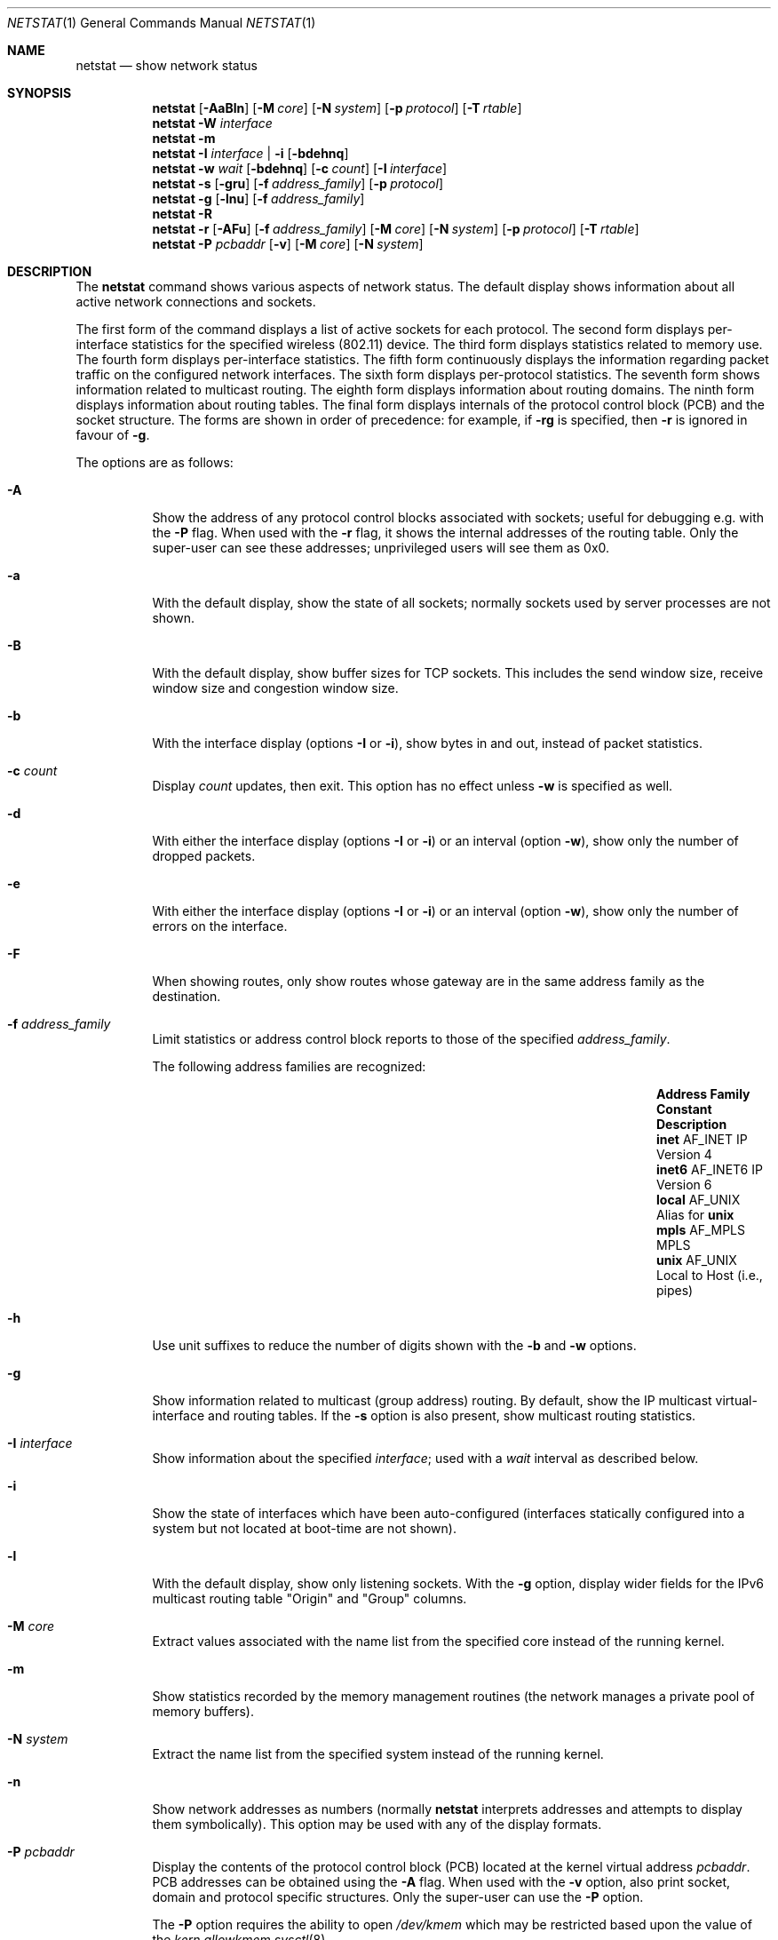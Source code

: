 .\"	$OpenBSD: netstat.1,v 1.94 2022/06/19 13:59:22 claudio Exp $
.\"	$NetBSD: netstat.1,v 1.11 1995/10/03 21:42:43 thorpej Exp $
.\"
.\" Copyright (c) 1983, 1990, 1992, 1993
.\"	The Regents of the University of California.  All rights reserved.
.\"
.\" Redistribution and use in source and binary forms, with or without
.\" modification, are permitted provided that the following conditions
.\" are met:
.\" 1. Redistributions of source code must retain the above copyright
.\"    notice, this list of conditions and the following disclaimer.
.\" 2. Redistributions in binary form must reproduce the above copyright
.\"    notice, this list of conditions and the following disclaimer in the
.\"    documentation and/or other materials provided with the distribution.
.\" 3. Neither the name of the University nor the names of its contributors
.\"    may be used to endorse or promote products derived from this software
.\"    without specific prior written permission.
.\"
.\" THIS SOFTWARE IS PROVIDED BY THE REGENTS AND CONTRIBUTORS ``AS IS'' AND
.\" ANY EXPRESS OR IMPLIED WARRANTIES, INCLUDING, BUT NOT LIMITED TO, THE
.\" IMPLIED WARRANTIES OF MERCHANTABILITY AND FITNESS FOR A PARTICULAR PURPOSE
.\" ARE DISCLAIMED.  IN NO EVENT SHALL THE REGENTS OR CONTRIBUTORS BE LIABLE
.\" FOR ANY DIRECT, INDIRECT, INCIDENTAL, SPECIAL, EXEMPLARY, OR CONSEQUENTIAL
.\" DAMAGES (INCLUDING, BUT NOT LIMITED TO, PROCUREMENT OF SUBSTITUTE GOODS
.\" OR SERVICES; LOSS OF USE, DATA, OR PROFITS; OR BUSINESS INTERRUPTION)
.\" HOWEVER CAUSED AND ON ANY THEORY OF LIABILITY, WHETHER IN CONTRACT, STRICT
.\" LIABILITY, OR TORT (INCLUDING NEGLIGENCE OR OTHERWISE) ARISING IN ANY WAY
.\" OUT OF THE USE OF THIS SOFTWARE, EVEN IF ADVISED OF THE POSSIBILITY OF
.\" SUCH DAMAGE.
.\"
.\"	from: @(#)netstat.1	8.8 (Berkeley) 4/18/94
.\"
.Dd $Mdocdate: June 19 2022 $
.Dt NETSTAT 1
.Os
.Sh NAME
.Nm netstat
.Nd show network status
.Sh SYNOPSIS
.Nm
.Op Fl AaBln
.Op Fl M Ar core
.Op Fl N Ar system
.Op Fl p Ar protocol
.Op Fl T Ar rtable
.Nm
.Fl W Ar interface
.Nm
.Fl m
.Nm
.Fl I Ar interface | Fl i
.Op Fl bdehnq
.Nm
.Fl w Ar wait
.Op Fl bdehnq
.Op Fl c Ar count
.Op Fl I Ar interface
.Nm
.Fl s
.Op Fl gru
.Op Fl f Ar address_family
.Op Fl p Ar protocol
.Nm
.Fl g
.Op Fl lnu
.Op Fl f Ar address_family
.Nm
.Fl R
.Nm
.Fl r
.Op Fl AFu
.Op Fl f Ar address_family
.Op Fl M Ar core
.Op Fl N Ar system
.Op Fl p Ar protocol
.Op Fl T Ar rtable
.Nm
.Fl P Ar pcbaddr
.Op Fl v
.Op Fl M Ar core
.Op Fl N Ar system
.Sh DESCRIPTION
The
.Nm
command shows various aspects of network status.
The default display shows information about
all active network connections and sockets.
.Pp
The first form of the command displays a list of active sockets for
each protocol.
The second form displays per-interface statistics for
the specified wireless (802.11) device.
The third form displays statistics related to memory use.
The fourth form displays per-interface statistics.
The fifth form continuously displays the information regarding packet
traffic on the configured network interfaces.
The sixth form displays per-protocol statistics.
The seventh form shows information related to multicast routing.
The eighth form displays information about routing domains.
The ninth form displays information about routing tables.
The final form displays internals of the protocol control block (PCB)
and the socket structure.
The forms are shown in order of precedence:
for example, if
.Fl rg
is specified,
then
.Fl r
is ignored in favour of
.Fl g .
.Pp
The options are as follows:
.Bl -tag -width Ds
.It Fl A
Show the address of any protocol control blocks associated with sockets;
useful for debugging e.g. with the
.Fl P
flag.
When used with the
.Fl r
flag, it shows the internal addresses of the routing table.
Only the super-user can see these addresses;
unprivileged users will see them as 0x0.
.It Fl a
With the default display,
show the state of all sockets; normally sockets used by
server processes are not shown.
.It Fl B
With the default display,
show buffer sizes for TCP sockets.
This includes the send window size, receive window size and congestion
window size.
.It Fl b
With the interface display (options
.Fl I
or
.Fl i ) ,
show bytes in and out, instead of packet statistics.
.It Fl c Ar count
Display
.Ar count
updates, then exit.
This option has no effect unless
.Fl w
is specified as well.
.It Fl d
With either the interface display (options
.Fl I
or
.Fl i )
or an interval (option
.Fl w ) ,
show only the number of dropped packets.
.It Fl e
With either the interface display (options
.Fl I
or
.Fl i )
or an interval (option
.Fl w ) ,
show only the number of errors on the interface.
.It Fl F
When showing routes, only show routes whose gateway are in the
same address family as the destination.
.It Fl f Ar address_family
Limit statistics or address control block reports to those
of the specified
.Ar address_family .
.Pp
The following address families are recognized:
.Bl -column "Address Family" AF_INET6 Description -offset indent
.It Sy Address Family Ta Sy Constant Ta Sy Description
.It Cm inet  Ta Dv AF_INET  Ta IP Version 4
.It Cm inet6 Ta Dv AF_INET6 Ta IP Version 6
.It Cm local Ta Dv AF_UNIX  Ta Alias for Cm unix
.It Cm mpls  Ta Dv AF_MPLS  Ta MPLS
.It Cm unix  Ta Dv AF_UNIX  Ta Local to Host (i.e., pipes)
.El
.It Fl h
Use unit suffixes to reduce the number of digits shown with the
.Fl b
and
.Fl w
options.
.It Fl g
Show information related to multicast (group address) routing.
By default, show the IP multicast virtual-interface and routing tables.
If the
.Fl s
option is also present, show multicast routing statistics.
.It Fl I Ar interface
Show information about the specified
.Ar interface ;
used with a
.Ar wait
interval as described below.
.It Fl i
Show the state of interfaces which have been auto-configured
(interfaces statically configured into a system but not
located at boot-time are not shown).
.It Fl l
With the default display,
show only listening sockets.
With the
.Fl g
option, display wider fields for the IPv6 multicast routing table
.Qq Origin
and
.Qq Group
columns.
.It Fl M Ar core
Extract values associated with the name list from the specified core
instead of the running kernel.
.It Fl m
Show statistics recorded by the memory management routines
(the network manages a private pool of memory buffers).
.It Fl N Ar system
Extract the name list from the specified system instead of the running kernel.
.It Fl n
Show network addresses as numbers (normally
.Nm
interprets addresses and attempts to display them
symbolically).
This option may be used with any of the display formats.
.It Fl P Ar pcbaddr
Display the contents of the protocol control block (PCB)
located at the kernel virtual address
.Ar pcbaddr .
PCB addresses can be obtained using the
.Fl A
flag.
When used with the
.Fl v
option, also print socket, domain and protocol specific structures.
Only the super-user can use the
.Fl P
option.
.Pp
The
.Fl P
option requires the ability to open
.Pa /dev/kmem
which may be restricted based upon the value of the
.Ar kern.allowkmem
.Xr sysctl 8 .
.It Fl p Ar protocol
Restrict the output to
.Ar protocol ,
which is either a well-known name for a protocol or an alias for it.
Some protocol names and aliases are listed in the file
.Pa /etc/protocols .
The program will complain if
.Ar protocol
is unknown.
If the
.Fl s
option is specified, the per-protocol statistics are displayed.
Otherwise the states of the matching sockets are shown.
.It Fl q
Only show interfaces that have seen packets (or bytes if
.Fl b
is specified).
.It Fl R
List all rdomains with associated interfaces and routing tables.
.It Fl r
Show the routing tables.
The output is explained in more detail below.
If the
.Fl s
option is also specified, show routing statistics instead.
When used with the
.Fl v
option, also print routing labels.
.It Fl s
Show per-protocol statistics.
If this option is repeated, counters with a value of zero are suppressed.
.It Fl T Ar rtable
Select an alternate routing table to query.
The default is to use the current routing table.
.It Fl u
Limit statistics or address control block reports to the
.Dv AF_UNIX
address family.
.It Fl v
Show extra (verbose) detail for the routing tables
.Pq Fl r ,
or avoid truncation of long addresses.
When used with the
.Fl P
option, also print socket, domain and protocol specific structures.
.It Fl W Ar interface
(IEEE 802.11 devices only)
Show per-interface IEEE 802.11 wireless statistics.
.It Fl w Ar wait
Show network interface statistics at intervals of
.Ar wait
seconds.
.El
.Pp
Address formats are of the form
.Dq host.port
or
.Dq network.port
if a socket's address specifies a network but no specific host address.
When known, the host addresses are displayed symbolically
according to the
.Xr hosts 5
database.
If a symbolic name for an address is unknown, or if the
.Fl n
option is specified, the address is printed numerically, according
to the address family.
.Pp
For more information regarding the Internet
.Dq dot format ,
refer to
.Xr inet_ntop 3 .
Unspecified or
.Dq wildcard
addresses and ports appear as a single
.Sq * .
If a local port number is registered as being in use for RPC by
.Xr portmap 8 ,
its RPC service name or RPC service number will be printed in
.Dq []
immediately after the port number.
.Pp
The interface display provides a table of cumulative
statistics regarding packets transferred, errors, and collisions.
The network addresses of the interface
and the maximum transmission unit (MTU) are also displayed.
.Pp
The routing table display indicates the available routes and their status.
Each route consists of a destination host or network and
a gateway to use in forwarding packets.
If the destination is a
network in numeric format, the netmask (in /24 style format) is appended.
The flags field shows a collection of information about
the route stored as binary choices.
The individual flags are discussed in more detail in the
.Xr route 8
and
.Xr route 4
manual pages.
.Pp
The mapping between letters and flags is:
.Bl -column "1" "RTF_BLACKHOLE" "Protocol specific routing flag #1."
.It 1 Ta Dv RTF_PROTO1 Ta "Protocol specific routing flag #1."
.It 2 Ta Dv RTF_PROTO2 Ta "Protocol specific routing flag #2."
.It 3 Ta Dv RTF_PROTO3 Ta "Protocol specific routing flag #3."
.It B Ta Dv RTF_BLACKHOLE Ta "Just discard pkts (during updates)."
.It b Ta Dv RTF_BROADCAST Ta "Correspond to a local broadcast address."
.It C Ta Dv RTF_CLONING Ta "Generate new routes on use."
.It c Ta Dv RTF_CLONED Ta "Cloned routes (generated from RTF_CLONING)."
.It D Ta Dv RTF_DYNAMIC Ta "Created dynamically (by redirect)."
.It G Ta Dv RTF_GATEWAY Ta "Destination requires forwarding by intermediary."
.It H Ta Dv RTF_HOST Ta "Host entry (net otherwise)."
.It h Ta Dv RTF_CACHED Ta "Referenced by gateway route."
.It L Ta Dv RTF_LLINFO Ta "Valid protocol to link address translation."
.It l Ta Dv RTF_LOCAL Ta "Correspond to a local address."
.It M Ta Dv RTF_MODIFIED Ta "Modified dynamically (by redirect)."
.It m Ta Dv RTF_MULTICAST Ta "Correspond to a multicast address."
.It n Ta Dv RTF_CONNECTED Ta "Interface route."
.It P Ta Dv RTF_MPATH Ta "Multipath route."
.It R Ta Dv RTF_REJECT Ta "Host or net unreachable."
.It S Ta Dv RTF_STATIC Ta "Manually added."
.It T Ta Dv RTF_MPLS Ta "MPLS route."
.It U Ta Dv RTF_UP Ta "Route usable."
.El
.Pp
Direct routes are created for each interface attached to the local host;
the gateway field for such entries shows the address of the outgoing interface.
The refcnt field gives the current number of active uses of the route.
Connection oriented protocols normally hold on to a single route for the
duration of a connection while connectionless protocols obtain a route while
sending to the same destination.
The use field provides a count of the number of packets sent using that route.
The MTU entry shows the MTU associated with that route.
This MTU value is used as the basis for the TCP maximum segment size (MSS).
The
.Sq L
flag appended to the MTU value indicates that the value is
locked, and that path MTU discovery is turned off for that route.
A
.Sq -
indicates that the MTU for this route has not been set, and a default
TCP maximum segment size will be used.
The interface entry indicates the network interface utilized for the route.
.Pp
When
.Nm
is invoked with the
.Fl w
option and a
.Ar wait
interval argument, it displays a running count of statistics related to
network interfaces.
An obsolescent version of this option used a numeric parameter
with no option, and is currently supported for backward compatibility.
This display consists of a column for the primary interface (the first
interface found during autoconfiguration) and a column summarizing
information for all interfaces.
The primary interface may be replaced with another interface with the
.Fl I
option.
The first line of each screen of information contains a summary since the
system was last rebooted.
Subsequent lines of output show values accumulated over the preceding interval.
.Sh SEE ALSO
.Xr fstat 1 ,
.Xr nfsstat 1 ,
.Xr ps 1 ,
.Xr systat 1 ,
.Xr tcpbench 1 ,
.Xr top 1 ,
.Xr inet_ntop 3 ,
.Xr netintro 4 ,
.Xr route 4 ,
.Xr hosts 5 ,
.Xr protocols 5 ,
.Xr services 5 ,
.Xr iostat 8 ,
.Xr portmap 8 ,
.Xr pstat 8 ,
.Xr route 8 ,
.Xr tcpdrop 8 ,
.Xr trpt 8 ,
.Xr vmstat 8
.Sh HISTORY
The
.Nm
command appeared in
.Bx 4.2 .
IPv6 support was added by the WIDE/KAME project.
.Sh BUGS
The notion of errors is ill-defined.
